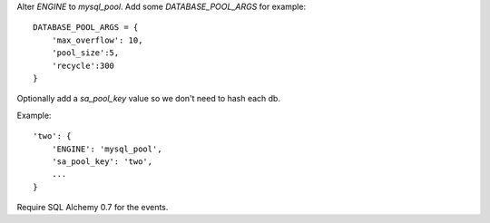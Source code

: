 Alter `ENGINE` to `mysql_pool`.
Add some `DATABASE_POOL_ARGS` for example::

    DATABASE_POOL_ARGS = {
        'max_overflow': 10,
        'pool_size':5,
        'recycle':300
    }

Optionally add a `sa_pool_key` value so we don't need to hash each db.

Example::

    'two': {
        'ENGINE': 'mysql_pool',
        'sa_pool_key': 'two',
        ...
    }

Require SQL Alchemy 0.7 for the events.
